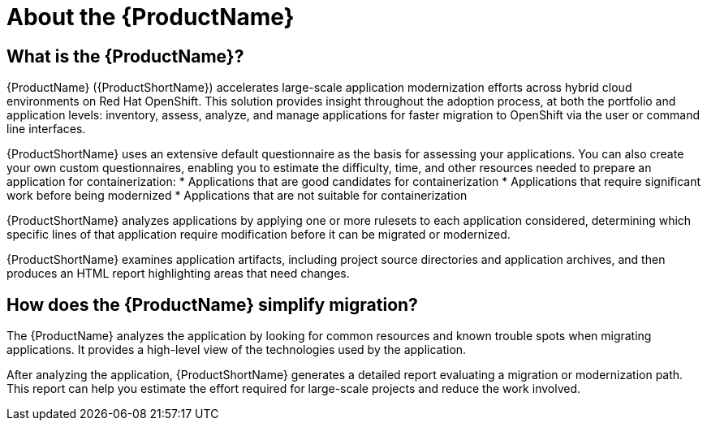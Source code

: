 // Module included in the following assemblies:
//
// * docs/getting-started-guide/master.adoc
// * docs/cli-guide/master.adoc
// * docs/maven-guide/master.adoc
// * docs/eclipse-code-ready-studio-guide/master.adoc
// * docs/vs-code-extension-guide/master.adoc
// * docs/web-console-guide/master.adoc

[[about_mta]]
:_content-type: CONCEPT
[id="mta-what-is-the-toolkit_{context}"]
= About the {ProductName}

[discrete]
== What is the {ProductName}?

{ProductName} ({ProductShortName}) accelerates large-scale application modernization efforts across hybrid cloud environments on Red Hat OpenShift. This solution provides insight throughout the adoption process, at both the portfolio and application levels: inventory, assess, analyze, and manage applications for faster migration to OpenShift via the user or command line interfaces.

{ProductShortName} uses an extensive default questionnaire as the basis for assessing your applications. You can also create your own custom questionnaires, enabling you to estimate the difficulty, time, and other resources needed to prepare an application for containerization:
* Applications that are good candidates for containerization
* Applications that require significant work before being modernized
* Applications that are not suitable for containerization

{ProductShortName} analyzes applications by applying one or more rulesets to each application considered, determining which specific lines of that application require modification before it can be migrated or modernized.

{ProductShortName} examines application artifacts, including project source directories and application archives, and then produces an HTML report highlighting areas that need changes.


[discrete]
== How does the {ProductName} simplify migration?

The {ProductName} analyzes the application by looking for common resources and known trouble spots when migrating applications. It provides a high-level view of the technologies used by the application.

After analyzing the application, {ProductShortName} generates a detailed report evaluating a migration or modernization path. This report can help you estimate the effort required for large-scale projects and reduce the work involved.
